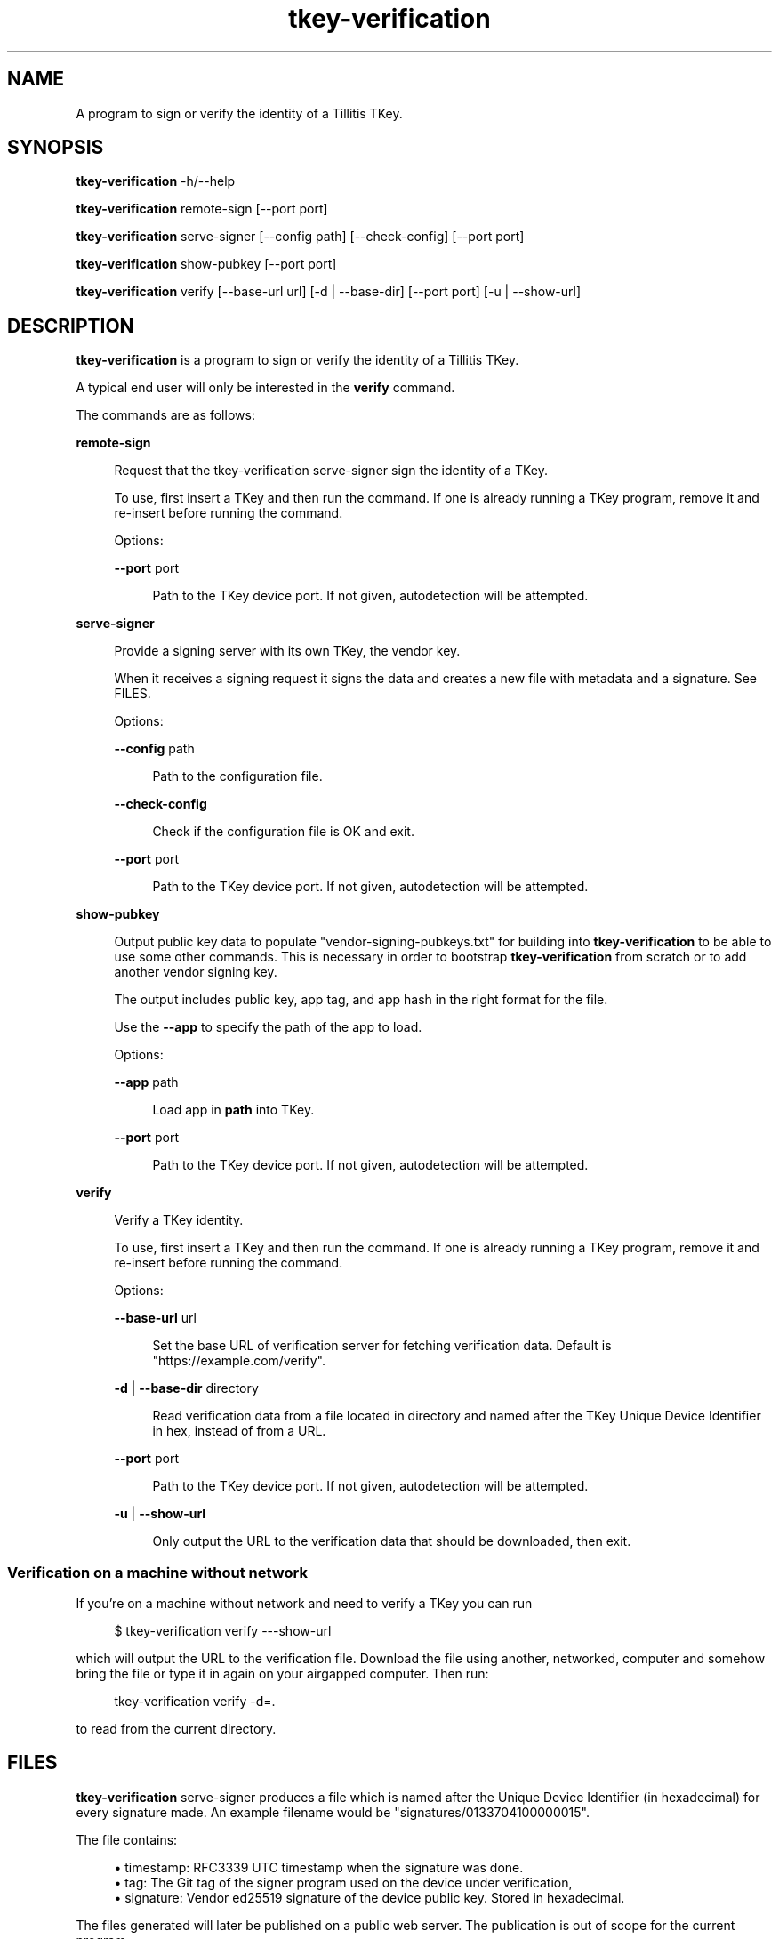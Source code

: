 .\" Generated by scdoc 1.11.2
.\" Complete documentation for this program is not available as a GNU info page
.ie \n(.g .ds Aq \(aq
.el       .ds Aq '
.nh
.ad l
.\" Begin generated content:
.TH "tkey-verification" "1" "2024-06-18"
.P
.SH NAME
.P
A program to sign or verify the identity of a Tillitis TKey.\&
.P
.SH SYNOPSIS
.P
\fBtkey-verification\fR -h/--help
.P
\fBtkey-verification\fR remote-sign [--port port]
.P
\fBtkey-verification\fR serve-signer [--config path] [--check-config] [--port port]
.P
\fBtkey-verification\fR show-pubkey [--port port]
.P
\fBtkey-verification\fR verify [--base-url url] [-d | --base-dir] [--port port] [-u | --show-url]
.P
.SH DESCRIPTION
.P
\fBtkey-verification\fR is a program to sign or verify the identity of a
Tillitis TKey.\&
.P
A typical end user will only be interested in the \fBverify\fR command.\&
.P
The commands are as follows:
.P
\fBremote-sign\fR
.P
.RS 4
Request that the tkey-verification serve-signer sign the identity
of a TKey.\&
.P
To use, first insert a TKey and then run the command.\& If one is
already running a TKey program, remove it and re-insert before
running the command.\&
.P
Options:
.P
\fB--port\fR port
.P
.RS 4
Path to the TKey device port.\& If not given, autodetection will be
attempted.\&
.P
.RE
.RE
\fBserve-signer\fR
.P
.RS 4
Provide a signing server with its own TKey, the vendor key.\&
.P
When it receives a signing request it signs the data and creates a new
file with metadata and a signature.\& See FILES.\&
.P
Options:
.P
\fB--config\fR path
.P
.RS 4
Path to the configuration file.\&
.P
.RE
\fB--check-config\fR
.P
.RS 4
Check if the configuration file is OK and exit.\&
.P
.RE
\fB--port\fR port
.P
.RS 4
Path to the TKey device port.\& If not given, autodetection will be
attempted.\&
.P
.RE
.RE
\fBshow-pubkey\fR
.P
.RS 4
Output public key data to populate "vendor-signing-pubkeys.\&txt"
for building into \fBtkey-verification\fR to be able to use some other
commands.\& This is necessary in order to bootstrap \fBtkey-verification\fR
from scratch or to add another vendor signing key.\&
.P
The output includes public key, app tag, and app hash in the
right format for the file.\&
.P
Use the \fB--app\fR to specify the path of the app to load.\&
.P
Options:
.P
\fB--app\fR path
.P
.RS 4
Load app in \fBpath\fR into TKey.\&
.P
.RE
\fB--port\fR port
.P
.RS 4
Path to the TKey device port.\& If not given, autodetection will be
attempted.\&
.P
.RE
.RE
\fBverify\fR
.P
.RS 4
Verify a TKey identity.\&
.P
To use, first insert a TKey and then run the command.\& If one is
already running a TKey program, remove it and re-insert before running
the command.\&
.P
Options:
.P
\fB--base-url\fR url
.P
.RS 4
Set the base URL of verification server for fetching verification
data.\& Default is "https://example.\&com/verify".\&
.P
.RE
\fB-d\fR | \fB--base-dir\fR directory
.P
.RS 4
Read verification data from a file located in directory
and named after the TKey Unique Device Identifier in hex, instead of
from a URL.\&
.P
.RE
\fB--port\fR port
.P
.RS 4
Path to the TKey device port.\& If not given, autodetection will be
attempted.\&
.P
.RE
\fB-u\fR | \fB--show-url\fR
.P
.RS 4
Only output the URL to the verification data that should be
downloaded, then exit.\&
.P
.RE
.RE
.SS Verification on a machine without network
.P
If you'\&re on a machine without network and need to verify a TKey you
can run
.P
.nf
.RS 4
$ tkey-verification verify ---show-url
.fi
.RE
.P
which will output the URL to the verification file.\& Download the file
using another, networked, computer and somehow bring the file or type
it in again on your airgapped computer.\& Then run:
.P
.nf
.RS 4
tkey-verification verify -d=\&.
.fi
.RE
.P
to read from the current directory.\&
.P
.SH FILES
.P
\fBtkey-verification\fR serve-signer produces a file which is named after
the Unique Device Identifier (in hexadecimal) for every signature
made.\& An example filename would be "signatures/0133704100000015".\&
.P
The file contains:
.P
.RS 4
.ie n \{\
\h'-04'\(bu\h'+03'\c
.\}
.el \{\
.IP \(bu 4
.\}
timestamp: RFC3339 UTC timestamp when the signature was done.\&
.RE
.RS 4
.ie n \{\
\h'-04'\(bu\h'+03'\c
.\}
.el \{\
.IP \(bu 4
.\}
tag: The Git tag of the signer program used on the device under
verification,
.RE
.RS 4
.ie n \{\
\h'-04'\(bu\h'+03'\c
.\}
.el \{\
.IP \(bu 4
.\}
signature: Vendor ed25519 signature of the device public key.\& Stored
in hexadecimal.\&

.RE
.P
The files generated will later be published on a public web server.\&
The publication is out of scope for the current program.\&
.P
\fBtkey-verification\fR show-pubkey generates output for a file called
"vendor-signing-pubkeys.\&txt" to be included in the build of a new
\fBtkey-verification\fR.\& It'\&s output is:
.P
.RS 4
.ie n \{\
\h'-04'\(bu\h'+03'\c
.\}
.el \{\
.IP \(bu 4
.\}
Ed25519 public key
.RE
.RS 4
.ie n \{\
\h'-04'\(bu\h'+03'\c
.\}
.el \{\
.IP \(bu 4
.\}
app name and tag.\&
.RE
.RS 4
.ie n \{\
\h'-04'\(bu\h'+03'\c
.\}
.el \{\
.IP \(bu 4
.\}
digest of hash

.RE
.P
Example file:
.P
.nf
.RS 4
038dd0b898c601517a09cd249d3c4f2de8e9aab38c5fa02701ae29bb41a6d863 verisigner-v0\&.0\&.1 9598910ec9ebe2504a5f894de6f8e0677dc94c156c7bd6f7e805a35354b3c85daa4ca66ab93f4d75221b501def457b4cafc933c6cdcf16d1eb8ccba6cccf6630
.fi
.RE
.P
.SH EXAMPLES
.P
Verifying the identity of a Tillitis TKey using a networked computer.\&
.P
.nf
.RS 4
$ tkey-verification verify
TKey UDI: 0x0133708100000002(BE) VendorID: 0x1337 ProductID: 2 ProductRev: 1
TKey is genuine!
.fi
.RE
.P
Verifying the identity with a non-networked computer: First
.P
.nf
.RS 4
$ tkey-verification --show-url
.fi
.RE
.P
Then download the file and move it to your current working directory.\&
Keep the name of the file intact since it'\&s named after the TKey
Unique Device Identifier.\& and run:
.P
.nf
.RS 4
$ tkey-verification verify -d=\&.
TKey UDI: 0x0133708100000002(BE) VendorID: 0x1337 ProductID: 2 ProductRev: 1
Reading verification data from file \&./0133708100000002 \&.\&.\&.
TKey is genuine!
.fi
.RE
.P
In order to include a new vendor signing key, use:
.P
.nf
.RS 4
% \&./tkey-verification show-pubkey --port /dev/pts/12 --app cmd/tkey-verification/bins/signer-v1\&.0\&.0\&.bin
Connecting to device on serial port /dev/pts/12 \&.\&.\&.
Firmware name0:\&'tk1 \&' name1:\&'mkdf\&' version:5
Public Key, app tag, and app hash for vendor-signing-pubkeys\&.txt follows on stdout:
038dd0b898c601517a09cd249d3c4f2de8e9aab38c5fa02701ae29bb41a6d863 verisigner-v0\&.0\&.1 9598910ec9ebe2504a5f894de6f8e0677dc94c156c7bd6f7e805a35354b3c85daa4ca66ab93f4d75221b501def457b4cafc933c6cdcf16d1eb8ccba6cccf6630
.fi
.RE
.P
.SH AUTHORS
.P
Tillitis AB, https://tillitis.\&se/
.P
.SH CAVEATS
.P
You can currently not use several TKeys on the same computer at the
same time, which means you can'\&t use \fBserve-signer\fR and the other
commands on the same computer.\&
.P
.SH SECURITY CONSIDERATIONS
.P
\fBtkey-verification\fR only verifies the /identity/ of the TKey hasn'\&t
changed since signing by the vendor.\& It might have been manipulated in
other ways.\&
.P
The device public key isn'\&t published in the files generated by the
\fBserve-signer\fR but is retrievable by anyone with access to the device
under verification.\&
.P
You probably shouldn'\&t expose the computers running \fBserve-signer\fR or
\fBremote-sign\fR on the Internet.\&

